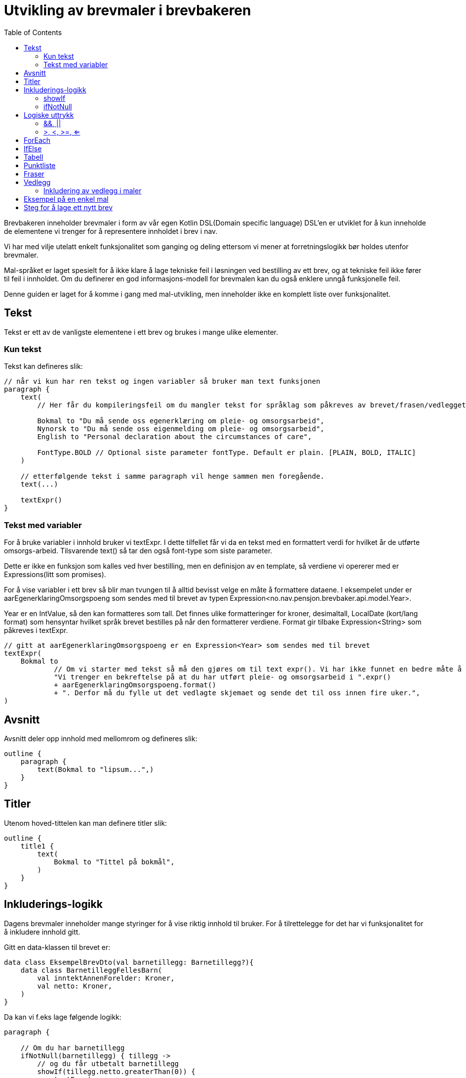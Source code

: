 :docinfo: shared
:source-highlighter: highlight.js
:toc:

= Utvikling av brevmaler i brevbakeren

Brevbakeren inneholder brevmaler i form av vår egen Kotlin DSL(Domain specific language)
DSL'en er utviklet for å kun inneholde de elementene vi trenger for å representere innholdet i brev i nav.

Vi har med vilje utelatt enkelt funksjonalitet som ganging og deling ettersom vi mener at forretningslogikk bør holdes utenfor brevmaler.

Mal-språket er laget spesielt for å ikke klare å lage tekniske feil i løsningen ved bestilling av ett brev, og at tekniske feil ikke fører til feil i innholdet.
Om du definerer en god informasjons-modell for brevmalen kan du også enklere unngå funksjonelle feil.

Denne guiden er laget for å komme i gang med mal-utvikling, men inneholder ikke en komplett liste over funksjonalitet.

== Tekst
Tekst er ett av de vanligste elementene i ett brev og brukes i mange ulike elementer.

=== Kun tekst
Tekst kan defineres slik:
[%nowrap, kotlin, ]
----
// når vi kun har ren tekst og ingen variabler så bruker man text funksjonen
paragraph {
    text(
        // Her får du kompileringsfeil om du mangler tekst for språklag som påkreves av brevet/frasen/vedlegget:

        Bokmal to "Du må sende oss egenerklæring om pleie- og omsorgsarbeid",
        Nynorsk to "Du må sende oss eigenmelding om pleie- og omsorgsarbeid",
        English to "Personal declaration about the circumstances of care",

        FontType.BOLD // Optional siste parameter fontType. Default er plain. [PLAIN, BOLD, ITALIC]
    )

    // etterfølgende tekst i samme paragraph vil henge sammen men foregående.
    text(...)

    textExpr()
}
----

=== Tekst med variabler

For å bruke variabler i innhold bruker vi textExpr.
I dette tilfellet får vi da en tekst med en formattert verdi for hvilket år de utførte omsorgs-arbeid.
Tilsvarende text() så tar den også font-type som siste parameter.

Dette er ikke en funksjon som kalles ved hver bestilling, men en definisjon av en template, så verdiene vi opererer med er
Expressions(litt som promises).

For å vise variabler i ett brev så blir man tvungen til å alltid bevisst velge en måte å formattere dataene.
I eksempelet under er aarEgenerklaringOmsorgspoeng som sendes med til brevet av typen Expression<no.nav.pensjon.brevbaker.api.model.Year>.

Year er en IntValue, så den kan formatteres som tall. Det finnes ulike formatteringer for kroner, desimaltall, LocalDate (kort/lang format)
som hensyntar hvilket språk brevet bestilles på når den formatterer verdiene. Format gir tilbake Expression<String> som påkreves i textExpr.

[%nowrap, kotlin, ]
----
// gitt at aarEgenerklaringOmsorgspoeng er en Expression<Year> som sendes med til brevet
textExpr(
    Bokmal to
            // Om vi starter med tekst så må den gjøres om til text expr(). Vi har ikke funnet en bedre måte å få til dette på til nå.
            "Vi trenger en bekreftelse på at du har utført pleie- og omsorgsarbeid i ".expr()
            + aarEgenerklaringOmsorgspoeng.format()
            + ". Derfor må du fylle ut det vedlagte skjemaet og sende det til oss innen fire uker.",
)
----

== Avsnitt
Avsnitt deler opp innhold med mellomrom og defineres slik:
[%nowrap, kotlin, ]
----
outline {
    paragraph {
        text(Bokmal to "lipsum...",)
    }
}
----
== Titler
Utenom hoved-tittelen kan man definere titler slik:
[%nowrap, kotlin, ]
----
outline {
    title1 {
        text(
            Bokmal to "Tittel på bokmål",
        )
    }
}
----

== Inkluderings-logikk
Dagens brevmaler inneholder mange styringer for å vise riktig innhold til bruker.
For å tilrettelegge for det har vi funksjonalitet for å inkludere innhold gitt.

Gitt en data-klassen til brevet er:
[%nowrap, kotlin, ]
----
data class EksempelBrevDto(val barnetillegg: Barnetillegg?){
    data class BarnetilleggFellesBarn(
        val inntektAnnenForelder: Kroner,
        val netto: Kroner,
    )
}
----

Da kan vi f.eks lage følgende logikk:
[%nowrap, kotlin, ]
----
paragraph {

    // Om du har barnetillegg
    ifNotNull(barnetillegg) { tillegg ->
        // og du får utbetalt barnetillegg
        showIf(tillegg.netto.greaterThan(0)) {
            textExpr(
                Bokmal to "Du får utbetalt ".expr() + tillegg.netto.format() + " Kroner i måneden i barnetillegg...",
            )
        }.orShow { // og ikke får utbetalt barnetillegg
            text(
                Bokmal to "Du får ikke utbetalt barnetillegget fordi...",
            )
        }
    }
}
----

=== showIf
[%nowrap, kotlin, ]
----
// Tar inn Expression<Boolean>, ofte som ett logisk uttrykk på samme måte som man skrive vanlige IF i kotlin
showIf(/*logikk*/) {

}.orShowIf{

}.orShow{

}
----

=== ifNotNull

ifNotNull inkluderer innholdet om verdi(ene) i argumentet ikke er null.
Verdiene passeres med videre inn i blokken som garanterer at de er til stede.
[%nowrap, kotlin, ]
----
val a: Expression<Kroner?> = null.expr()
val b: Expression<Kroner?> = Kroner(100).expr()

ifNotNull(a) { kroner ->
    textExpr(... kroner.format() ...)
}.orIfNotNull(b) { kroner ->
    textExpr(... kroner.format() ...)
}
----
Lignende logikk kan brukes nesten over alt innenfor outline. F.eks rundt rader i tabeller, hele tabeller, hele avsnitt, punkter i en liste, osv sov

== Logiske uttrykk
For å bygge opp visnings-logikk i malene må vi kunne utføre enkle logiske uttrykk i brev.
Uttrykkene må også evalueres under bruk av malen, og ikke når malen lages ved oppstart ved hjelp av Expressions

=== &&, ||
Fungerer likt som & og || i kotlin, men opererer på expressions.
F.eks:
[%nowrap, kotlin, ]
----
// Tar inn Expression<Boolean>, ofte som ett logisk uttrykk på samme måte som man skrive vanlige IF i kotlin
// gitt at a b og c er boolske verdier.
showIf(a and (b or c)) {
    ...
}. orShowIf(b) {
    ...
}.orShow {
    ...
}
----

=== >, <, >=, <=
Fungerer likt som i kotlin.
[%nowrap, kotlin, ]
----
showIf(
    x.greaterThan(y)
    or a.greaterThanOrEqual(b)
    or c.lessThanOrEqual(2.5)
    or d.lessThan(LocalDate.of(2020,1,1))
) {
...
}
----
== ForEach
Foreach brukes for å repitere innhold for hvert element i en liste.

Gitt en data-klassen til brevet er:
[%nowrap, kotlin, ]
----
data class EksempelBrevDto(val trygdetid: List<Trygdetid>){
    data class Trygdetid(val fomDato: LocalDate, val tomDato: LocalDate?, val land: String)
}
----

Kan vi skrive f.eks:
[%nowrap, kotlin, ]
----
paragraph {
    table(...){
        forEach(trygdetid) { tt -> // fungerer likt som kotlin forEach hvor tt er nåværende element
            row{
                cell{...}
            }
        }
    }
}

// Kan brukes for å repitere ulike typer innhold samme steder som conditionals kan brukes.
forEach(trygdetid) { tt ->
    paragraph{
        ...
    }
}
----
== IfElse
ifElse brukes litt tilsvarende shortIf. Brukes ofte til å velge mellom to ord basert på en boolean.

I eksempelet under slipper man da å lage flere showif og textExpr for å
[%nowrap, kotlin, ]
----
textExpr(
    Bokmal to "Inntekten til ".expr() + borMedSivilstand.bestemtForm() + " din har kun betydning for størrelsen på barnetillegget til "
            + ifElse(barnetilleggSaerkullsbarnGjelderFlereBarn, "barna", "barnet")
            + " som bor sammen med begge sine foreldre.",

    Nynorsk to "Inntekta til ".expr() + borMedSivilstand.bestemtForm() + " din har berre betydning for storleiken på barnetillegget til "
            + ifElse(barnetilleggSaerkullsbarnGjelderFlereBarn, "barna", "barnet")
            + " som bur saman med begge foreldra sine.",

    English to "The income of your ".expr() + borMedSivilstand.bestemtForm() + " only affects the size of the child supplement for the children who live together with both parents.",
)
----

Uten ifElse måtte vi ha skrevet:
[%nowrap, kotlin, ]
----
textExpr(
    Bokmal to "Inntekten til ".expr() + borMedSivilstand.bestemtForm() + " din har kun betydning for størrelsen på barnetillegget til "
    Nynorsk to "Inntekta til ".expr() + borMedSivilstand.bestemtForm() + " din har berre betydning for storleiken på barnetillegget til "
    English to "The income of your ".expr() + borMedSivilstand.bestemtForm() + " only affects the size of the child supplement for the children who live together with both parents.",
)

showIf(barnetilleggSaerkullsbarnGjelderFlereBarn) {
    textExpr(
        Bokmal to "barna",
        Nynorsk to "barna",
        English to "",
    )
}.orShow {
        textExpr(
        Bokmal to "barnet",
        Nynorsk to "barnet",
        English to "",
    )
}

text(
    Bokmal to " som bor sammen med begge sine foreldre.",
    Nynorsk to " som bur saman med begge foreldra sine.",
    English to "",
)
----
== Tabell
Tabeller må alltid ha en kolonne-heading, og celler kan ikke inneholde lister, tabeller eller avsnitt.
Man bør også høyre-justere tall-verdier for best mulig utseende.

Forholdstall brukes for å sette hvor mye plass i bredden en kolonne skal bruke.
Med 2 kolonner hvor en har forholdstall 2 og den andre har 1, så vil den første bruke 2/3 av plassen, altså 2:1 forhold.

Om ikke antall celler i hver rad matcher antall kolonner vil brevmalen feile ved oppstart av brevbakeren/test.
[%nowrap, kotlin, ]
----
table(
    // Kolonne-spesifikasjon
    header = {
        // column(for , justering for kolonnen hvor venstre er default)
        column(2/*størrelsesforhold tall*/ ) {
            text(Bokmal to "Måned", FontType.BOLD)
        }
        column(1, RIGHT/*høyre eller venstre justering[LEFT, RIGHT], default er LEFT*/ ) {
            text(Bokmal to "Stønad", FontType.BOLD)
        }
        column(1, RIGHT) { text(Bokmal to "Pensjon", FontType.BOLD) }
        column(1, RIGHT) { text(Bokmal to "Totalt", FontType.BOLD) }
    }
) {
    row {
        cell { text(Bokmal to "Januar") }
        cell { text(Bokmal to "1 kr") }
        cell { text(Bokmal to "1 kr") }
        cell { text(Bokmal to "2 kr") }
    }
    // kontroll-strukturer som if, foreach, ifNotnull osv er også støttet her.
    showIf(...) {
        row{ ... }
    }
    row {
        ...
    }
    forEach(...){
        row { ... }
    }
    ...
}

----
== Punktliste
Punktlister er ganske rett fram. På lik måte som celler i en tabell kan de kun inneholde tekstlig innhold
og støtter kontroll-strukturer
[%nowrap, kotlin, ]
----
list {
    item {
        text(Bokmal to "en av mange ting i lista")
    }

    // Støtter også if'er, løkker osv.
    showIf(...){
        item {...}
    }.orShowIf(...) {
        ...
    }
    item {
        showIf(...){
            ...
        }
    }
}
----

== Fraser
Mange brev har samme innhold, så fraser er gjenbrukbart innhold man kan inkludere i flere maler.
Da blir det lettere å vedlikeholde innhold på tvers av flere brev. Akkuratt som maler kan en frase ta inn data, og innholdet defineres på samme måte
som i maler.
Om en frase ikke støtter alle språklagene som brevet rundt bruker vil man få kompilerings-feil.

F.eks i ett brev så kan man ha en outline:
[%nowrap, kotlin, ]
----
outline {
    val kroner = Kroner(100).expr()
    title1 {
        text(Bokmal to "Tittel")
    }
    includePhrase(DuFaarUtbetalt(kroner))
}
----

Da kan man ha gjenbrukbar frase som tar inn f.eks kroner som parameter.
Dette definerer man i en egen fil på ett fornuftig sted under fraser pakken slik:
[%nowrap, kotlin, ]
----
data class DuFaarUtbetalt(
    val beloep: Expression<Kroner>,
) : OutlinePhrase<LangBokmalNynorskEnglish>() {
    override fun OutlineOnlyScope<LangBokmalNynorskEnglish, Unit>.template() {
        paragraph {
            textExpr(
                Bokmal to "Du får utbetalt ".expr() + beloep.format() + " Kroner per måned før skatt",
                Nynorsk to ...,
                English to ...,
            )
        }
    }
}
----

Det finnes 3 typer fraser, hvor de kan bli inkludert ulike steder:
TextOnlyPhrase er ren tekst, og kan f.eks brukes inne i celler og lister.
ParagraphPhrase kan inneholde elementer som kan brukes inne i ett avsnitt. F.eks tabeller, tekster, lister osv.
OutlinePhrase kan inneholde elementer som kan skrives i outline. F.eks title1, title2, paragraph.

== Vedlegg
Brev har oftest vedlegg som kommer på egne ark i pdf etter ett brev og inkluderes i vedlegg listen.
For utvikling av maler trenger man ikke å bry seg så veldig mye om hva som skjer i bakgrunnen.

Ett vedlegg defineres slik og legges på ett fornuftig sted i vedlegg pakken:
[%nowrap, kotlin, ]
----
@TemplateModelHelpers
val eksempelVedlegg = createAttachment<LangBokmalNynorskEnglish, EksempelVedleggDto>(
    // På samme måte som brev kan vedlegg kreve data for å produseres.
    // Vanlig mønster for disse data klassene er at de inkluderes i brev som bruker vedlegget, så alle bruker samme data klasse for vedlegget.
    // Dette gjør det enkelt å gjøre endringer i ett vedlegg som brukes på tvers av mange brev

    // På samme måte som ett brev må vedlegg ha en tittel
    title = newText(
        Bokmal to "Dine rettigheter og mulighet til å klage",
        Nynorsk to "Rettane dine og høve til å klage",
        English to "Your rights and how to appeal"
    ),
    // Setter om informasjon om bruker/verge og saksnummer skal vises på samme måte som hoved-brevet i vedlegget.
    includeSakspart = false,
) {
    // Innhold defineres på lik måte som outline
}
----

=== Inkludering av vedlegg i maler
Vedlegg kan inkluderes utenfor outline ved å bruke enten includeAttachment eller includeAttachmentIfNotNull

==== includeAttachment
[%nowrap, kotlin, ]
----
{
    outline {...}
    includeAttachment(
        template = eksempelVedlegg,
        attachmentData = eksempelVedleggData
        predicate = skalHaVedlegget /*logikk som styrer om vedlegget skal produseres.*/
    )
}
----
==== includeAttachmentIfNotNull
includeAttachmentIfNotNull inkluderer vedlegget med dataene om dataene ikke er null. Typisk bruk for denne funksjonen
er om det at vedlegget vises henger sammen med at vi har dataene. Da kan vi også garantere i vedlegget at dataene er satt.
[%nowrap, kotlin, ]
----
{
    outline {...}
    includeAttachmentIfNotNull(
        template = eksempelVedlegg,
        attachmentData = eksempelVedleggData /* hvor denne kan være null */
    )
}
----



== Eksempel på en enkel mal
[%nowrap, kotlin, ]
----
@TemplateModelHelpers // Annotasjon som gjør at malen blir plukket opp av en kode-generator. Kode-generatoren brukes bare for å lage utility-funksjoner så vi slipper å være så verbose i brevmalen
object OmsorgEgenAuto : AutobrevTemplate<OmsorgEgenAutoDto> {
    override val kode: Brevkode.AutoBrev = Brevkode.AutoBrev.PE_OMSORG_EGEN_AUTO // Brevkode som identifiserer dette brevet. Defineres i API-model (enum)

    override val template = createTemplate(

        // Metadata
        name = kode.name,
        letterDataType = OmsorgEgenAutoDto::class, // Data klasse for data dette brevet trenger fra api-model (utenom det som defineres i Felles())
        languages = languages(Bokmal, Nynorsk, English), // Støttede språk som type-parameter. Disse brukes for å sjekke at du har inkludert innhold for alle språk-lag ved compile-time
        letterMetadata = LetterMetadata(
            displayTitle = "", //Tittel som settes i arkivet. Det er denne tittelen som vises for saksbehandler.
            isSensitiv = false, // Setter brevet som sensitivt by default (false for auto-brev, kan hende det skal brukes for manuelle brev) Kan hende at dette feltet skal fjernes.
            distribusjonstype = LetterMetadata.Distribusjonstype.VIKTIG, // Distribusjonstype. Avgjør hvordan varslingen ved distribusjon blir. [VEDTAK,VIKTIG,ANNET]
            brevtype = VEDTAKSBREV, // VEDTAKSBREV,INFORMASJONSBREV fører til endringer i signatur/slutt-tekst og første-side
        )
    ) {
        // Her starter DSL.


        // Hoved-tittel til brevet
        title {

            // når vi kun har ren tekst og ingen variabler så bruker man text funksjonen
            text(
                // Her forventer den pairs av samme typer som definert i languages over. Da får du kompileringsfeil om du mangler en tekst på ett språklag.
                Bokmal to "Du må sende oss egenerklæring om pleie- og omsorgsarbeid",
                Nynorsk to "Du mæå sende oss eigenmelding om pleie- og omsorgsarbeid",
                English to "Personal declaration about the circumstances of care",
                FontType.BOLD // Optional siste parameter fontType. Default er plain. [PLAIN, BOLD, ITALIC]
            )
        }

        // Dette er ikke en funksjon som kalles ved hver bestilling, men en definisjon av en template, så verdiene vi opererer med er
        // Expressions(litt som promises).

        // For å vise noe i ett brev så skal det alltid bevisst velges en måte å formattere dataene.
        // Her er aarEgenerklaringOmsorgspoeng som sendes med fra  av typen Expression<no.nav.pensjon.brevbaker.api.model.Year>.
        // Year er en IntValue, så den kan formatteres som tall. Det finnes ulike formatteringer for kroner, desimaltall, LocalDate (kort/lang format)
        // som hensyntar hvilket språk brevet bestilles på når den formatterer verdiene. Format gir tilbake Expression<String>
        val aarEgenerklaringOmsorgspoeng = aarEgenerklaringOmsorgspoeng.format()


        // Outline er selve innholdet i brevet som starter på side 1 før vedleggene.
        outline {
            // I outline kan man definere titler og avsnitt
            title1 {
                text(
                    Bokmal to "Tittel",
                    Nynorsk to "Tittel",
                    English to "Title",
                )
            }
            title2 {// Under-tittel (bruk helst kun tittel 1)
                text(
                    Bokmal to "Tittel",
                    Nynorsk to "Tittel",
                    English to "Title",
                )
            }
            // Alt annet innhold må være tildelt ett avsnitt/paragraph med mellomrom til neste.

            // En del av malene våres inneholder logikk. Dette fungerer ganske likt som vanlig kotlin, men ikke helt:
            // Alt her opererer på expressions, og vi har med vilje utelatt ganging, deling og ting som faciliterer forretningslogikk.
            // Vi mener at forretnings-logikk skal foregå i høyest mulig grad utenfor brevmalen. (minst mulig beregninger).

            paragraph {
                // Her kan vi ha punktlister, tekster og tabeller.

                // For å bruke variabler i innhold bruker vi textExpr. Her tar den i mot en textExpr på alle språklagene.
                // I dette tilfellet får vi da en tekst med en formattert verdi for hvilket år de utførte omsorgs-arbeid.
                // Tilsvarende text() så tar den også font-type som siste parameter.
                textExpr(
                    Bokmal to
                            // Om vi starter med tekst så må den gjøres om til text expr(). Vi har ikke funnet en bedre måte å få til dette på til nå.
                            "Vi trenger en bekreftelse på at du har utført pleie- og omsorgsarbeid i ".expr()
                            + aarEgenerklaringOmsorgspoeng
                            + ". Derfor må du fylle ut det vedlagte skjemaet og sende det til oss innen fire uker.",

                    Nynorsk to
                            "Vi treng ei stadfesting på at du har utført pleie- og omsorgsarbeid i ".expr()
                            + aarEgenerklaringOmsorgspoeng
                            + ". Du må difor nytte det vedlagde skjemaet og sende til oss innan fire veker.",

                    English to
                            "We need you to confirm that you have provided nursing and care work in ".expr()
                            + aarEgenerklaringOmsorgspoeng
                            + ". Therefore, it is required that you complete the enclosed form and return it to NAV within four weeks.",
                )
            }
            //Her kan vi loope over en liste og repitere innhold basert på lista.
        }

        //For å inkludere vedlegg så bruker man funksjonen includeAttachment.
        //Her kan man også legge inn logikk basert på medsendte data som styrer når vedlegget skal være med.
        //Det finnes også

        includeAttachment(egenerklaeringPleieOgOmsorgsarbeid, egenerklaeringOmsorgsarbeidDto)
    }
}
----

== Steg for å lage ett nytt brev
For å lage ett brev i brevbakeren må man:

1. Oppdatere api-modell med data-klasse som definerer informasjonsbehovet til malen
1. Oppdatere api-modell med ny brevkode i Brevkode enum klassen
1. Midlertidig publisere api-modellen (kjør publish to maven local), bump api-model versjon og oppdater apiModelVersion i gradle.properties
1. Lage en fil ett fornuftig sted under maler-pakken i brevbakeren med en brevmal.

